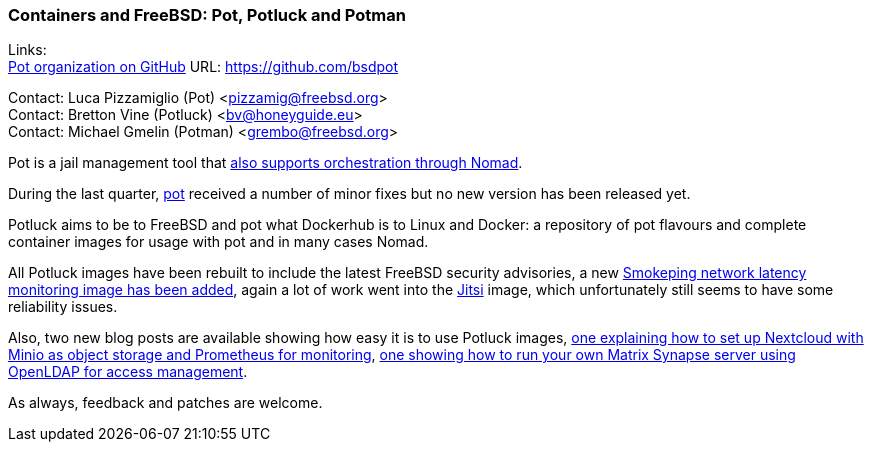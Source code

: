 === Containers and FreeBSD: Pot, Potluck and Potman

Links: +
link:https://github.com/bsdpot[Pot organization on GitHub] URL: link:https://github.com/bsdpot[]

Contact: Luca Pizzamiglio (Pot) <pizzamig@freebsd.org> +
Contact: Bretton Vine (Potluck) <bv@honeyguide.eu> +
Contact: Michael Gmelin (Potman) <grembo@freebsd.org>

Pot is a jail management tool that link:https://www.freebsd.org/news/status/report-2020-01-2020-03/#pot-and-the-nomad-pot-driver[also supports orchestration through Nomad].

During the last quarter, link:https://github.com/bsdpot/pot/commits/master[pot] received a number of minor fixes but no new version has been released yet.

Potluck aims to be to FreeBSD and pot what Dockerhub is to Linux and Docker: a repository of pot flavours and complete container images for usage with pot and in many cases Nomad.

All Potluck images have been rebuilt to include the latest FreeBSD security advisories, a new link:https://github.com/bsdpot/potluck/tree/master/smokeping[Smokeping network latency monitoring image has been added], again a lot of work went into the link:https://github.com/bsdpot/potluck/tree/master/jitsi-meet[Jitsi] image, which unfortunately still seems to have some reliability issues.

Also, two new blog posts are available showing how easy it is to use Potluck images, link:https://honeyguide.eu/posts/minio-beast-nextcloud/[one explaining how to set up Nextcloud with Minio as object storage and Prometheus for monitoring], link:https://honeyguide.eu/posts/openldap-matrix-blog-post/[one showing how to run your own Matrix Synapse server using OpenLDAP for access management].

As always, feedback and patches are welcome.
